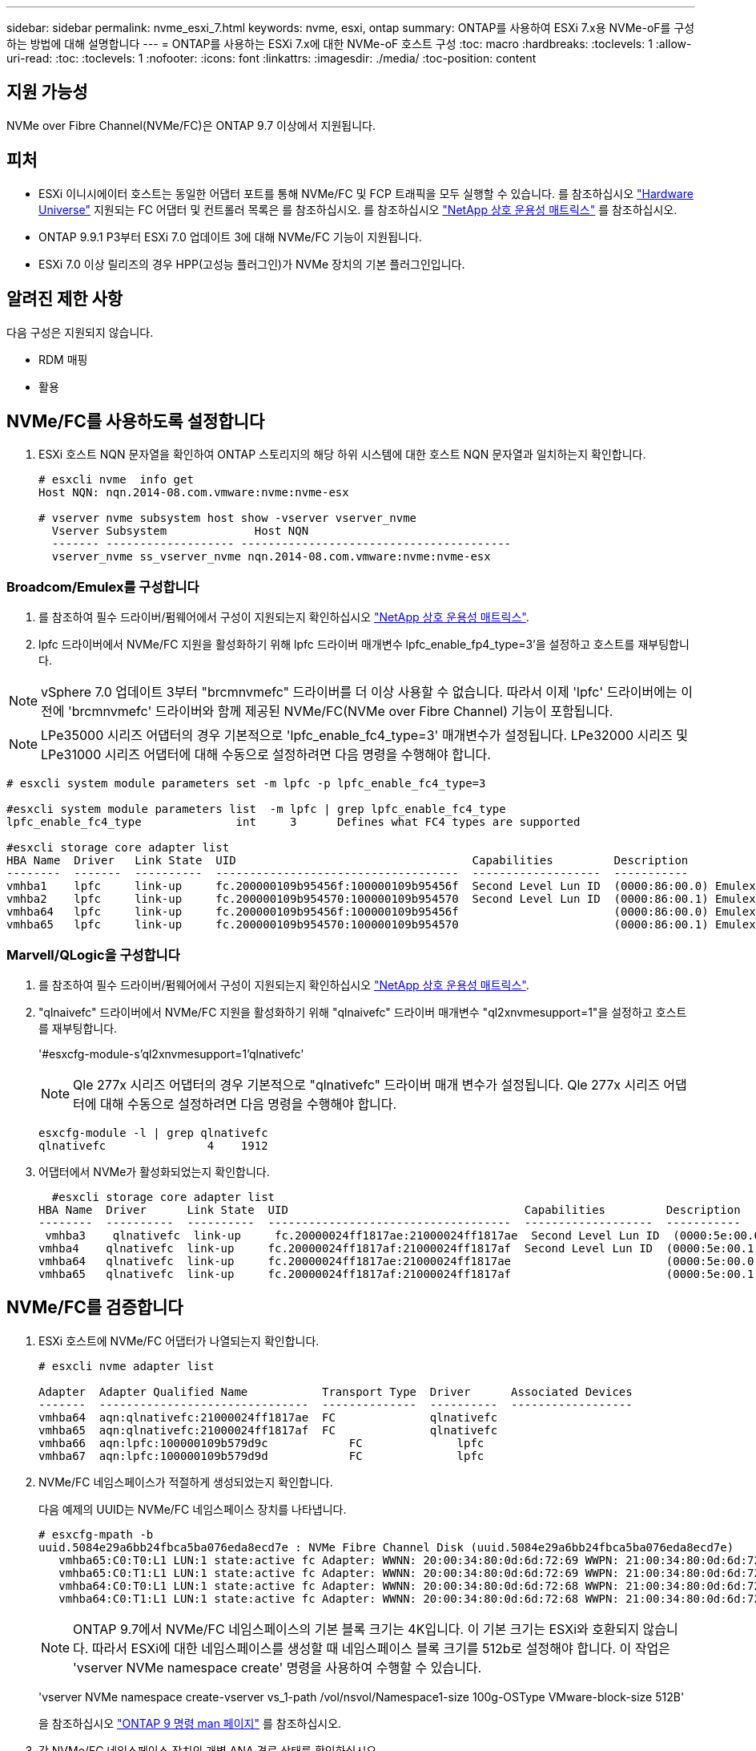 ---
sidebar: sidebar 
permalink: nvme_esxi_7.html 
keywords: nvme, esxi, ontap 
summary: ONTAP를 사용하여 ESXi 7.x용 NVMe-oF를 구성하는 방법에 대해 설명합니다 
---
= ONTAP를 사용하는 ESXi 7.x에 대한 NVMe-oF 호스트 구성
:toc: macro
:hardbreaks:
:toclevels: 1
:allow-uri-read: 
:toc: 
:toclevels: 1
:nofooter: 
:icons: font
:linkattrs: 
:imagesdir: ./media/
:toc-position: content




== 지원 가능성

NVMe over Fibre Channel(NVMe/FC)은 ONTAP 9.7 이상에서 지원됩니다.



== 피처

* ESXi 이니시에이터 호스트는 동일한 어댑터 포트를 통해 NVMe/FC 및 FCP 트래픽을 모두 실행할 수 있습니다. 를 참조하십시오 link:https://hwu.netapp.com/Home/Index["Hardware Universe"^] 지원되는 FC 어댑터 및 컨트롤러 목록은 를 참조하십시오. 를 참조하십시오 link:https://mysupport.netapp.com/matrix/["NetApp 상호 운용성 매트릭스"^] 를 참조하십시오.
* ONTAP 9.9.1 P3부터 ESXi 7.0 업데이트 3에 대해 NVMe/FC 기능이 지원됩니다.
* ESXi 7.0 이상 릴리즈의 경우 HPP(고성능 플러그인)가 NVMe 장치의 기본 플러그인입니다.




== 알려진 제한 사항

다음 구성은 지원되지 않습니다.

* RDM 매핑
* 활용




== NVMe/FC를 사용하도록 설정합니다

. ESXi 호스트 NQN 문자열을 확인하여 ONTAP 스토리지의 해당 하위 시스템에 대한 호스트 NQN 문자열과 일치하는지 확인합니다.
+
[listing]
----
# esxcli nvme  info get
Host NQN: nqn.2014-08.com.vmware:nvme:nvme-esx

# vserver nvme subsystem host show -vserver vserver_nvme
  Vserver Subsystem             Host NQN
  ------- ------------------- ----------------------------------------
  vserver_nvme ss_vserver_nvme nqn.2014-08.com.vmware:nvme:nvme-esx
----




=== Broadcom/Emulex를 구성합니다

. 를 참조하여 필수 드라이버/펌웨어에서 구성이 지원되는지 확인하십시오 link:https://mysupport.netapp.com/matrix/["NetApp 상호 운용성 매트릭스"^].
. lpfc 드라이버에서 NVMe/FC 지원을 활성화하기 위해 lpfc 드라이버 매개변수 lpfc_enable_fp4_type=3'을 설정하고 호스트를 재부팅합니다.



NOTE: vSphere 7.0 업데이트 3부터 "brcmnvmefc" 드라이버를 더 이상 사용할 수 없습니다. 따라서 이제 'lpfc' 드라이버에는 이전에 'brcmnvmefc' 드라이버와 함께 제공된 NVMe/FC(NVMe over Fibre Channel) 기능이 포함됩니다.


NOTE: LPe35000 시리즈 어댑터의 경우 기본적으로 'lpfc_enable_fc4_type=3' 매개변수가 설정됩니다. LPe32000 시리즈 및 LPe31000 시리즈 어댑터에 대해 수동으로 설정하려면 다음 명령을 수행해야 합니다.

[listing]
----
# esxcli system module parameters set -m lpfc -p lpfc_enable_fc4_type=3

#esxcli system module parameters list  -m lpfc | grep lpfc_enable_fc4_type
lpfc_enable_fc4_type              int     3      Defines what FC4 types are supported

#esxcli storage core adapter list
HBA Name  Driver   Link State  UID                                   Capabilities         Description
--------  -------  ----------  ------------------------------------  -------------------  -----------
vmhba1    lpfc     link-up     fc.200000109b95456f:100000109b95456f  Second Level Lun ID  (0000:86:00.0) Emulex Corporation Emulex LPe36000 Fibre Channel Adapter    FC HBA
vmhba2    lpfc     link-up     fc.200000109b954570:100000109b954570  Second Level Lun ID  (0000:86:00.1) Emulex Corporation Emulex LPe36000 Fibre Channel Adapter    FC HBA
vmhba64   lpfc     link-up     fc.200000109b95456f:100000109b95456f                       (0000:86:00.0) Emulex Corporation Emulex LPe36000 Fibre Channel Adapter   NVMe HBA
vmhba65   lpfc     link-up     fc.200000109b954570:100000109b954570                       (0000:86:00.1) Emulex Corporation Emulex LPe36000 Fibre Channel Adapter   NVMe HBA
----


=== Marvell/QLogic을 구성합니다

. 를 참조하여 필수 드라이버/펌웨어에서 구성이 지원되는지 확인하십시오 link:https://mysupport.netapp.com/matrix/["NetApp 상호 운용성 매트릭스"^].
. "qlnaivefc" 드라이버에서 NVMe/FC 지원을 활성화하기 위해 "qlnaivefc" 드라이버 매개변수 "ql2xnvmesupport=1"을 설정하고 호스트를 재부팅합니다.
+
'#esxcfg-module-s'ql2xnvmesupport=1'qlnativefc'

+

NOTE: Qle 277x 시리즈 어댑터의 경우 기본적으로 "qlnativefc" 드라이버 매개 변수가 설정됩니다. Qle 277x 시리즈 어댑터에 대해 수동으로 설정하려면 다음 명령을 수행해야 합니다.

+
[listing]
----
esxcfg-module -l | grep qlnativefc
qlnativefc               4    1912
----
. 어댑터에서 NVMe가 활성화되었는지 확인합니다.
+
[listing]
----
  #esxcli storage core adapter list
HBA Name  Driver      Link State  UID                                   Capabilities         Description
--------  ----------  ----------  ------------------------------------  -------------------  -----------
 vmhba3    qlnativefc  link-up     fc.20000024ff1817ae:21000024ff1817ae  Second Level Lun ID  (0000:5e:00.0) QLogic Corp QLE2742 Dual Port 32Gb Fibre Channel to PCIe Adapter    FC Adapter
vmhba4    qlnativefc  link-up     fc.20000024ff1817af:21000024ff1817af  Second Level Lun ID  (0000:5e:00.1) QLogic Corp QLE2742 Dual Port 32Gb Fibre Channel to PCIe Adapter FC Adapter
vmhba64   qlnativefc  link-up     fc.20000024ff1817ae:21000024ff1817ae                       (0000:5e:00.0) QLogic Corp QLE2742 Dual Port 32Gb Fibre Channel to PCIe Adapter  NVMe FC Adapter
vmhba65   qlnativefc  link-up     fc.20000024ff1817af:21000024ff1817af                       (0000:5e:00.1) QLogic Corp QLE2742 Dual Port 32Gb Fibre Channel to PCIe Adapter  NVMe FC Adapter
----




== NVMe/FC를 검증합니다

. ESXi 호스트에 NVMe/FC 어댑터가 나열되는지 확인합니다.
+
[listing]
----
# esxcli nvme adapter list

Adapter  Adapter Qualified Name           Transport Type  Driver      Associated Devices
-------  -------------------------------  --------------  ----------  ------------------
vmhba64  aqn:qlnativefc:21000024ff1817ae  FC              qlnativefc
vmhba65  aqn:qlnativefc:21000024ff1817af  FC              qlnativefc
vmhba66  aqn:lpfc:100000109b579d9c 	      FC              lpfc
vmhba67  aqn:lpfc:100000109b579d9d 	      FC              lpfc

----
. NVMe/FC 네임스페이스가 적절하게 생성되었는지 확인합니다.
+
다음 예제의 UUID는 NVMe/FC 네임스페이스 장치를 나타냅니다.

+
[listing]
----
# esxcfg-mpath -b
uuid.5084e29a6bb24fbca5ba076eda8ecd7e : NVMe Fibre Channel Disk (uuid.5084e29a6bb24fbca5ba076eda8ecd7e)
   vmhba65:C0:T0:L1 LUN:1 state:active fc Adapter: WWNN: 20:00:34:80:0d:6d:72:69 WWPN: 21:00:34:80:0d:6d:72:69  Target: WWNN: 20:17:00:a0:98:df:e3:d1 WWPN: 20:2f:00:a0:98:df:e3:d1
   vmhba65:C0:T1:L1 LUN:1 state:active fc Adapter: WWNN: 20:00:34:80:0d:6d:72:69 WWPN: 21:00:34:80:0d:6d:72:69  Target: WWNN: 20:17:00:a0:98:df:e3:d1 WWPN: 20:1a:00:a0:98:df:e3:d1
   vmhba64:C0:T0:L1 LUN:1 state:active fc Adapter: WWNN: 20:00:34:80:0d:6d:72:68 WWPN: 21:00:34:80:0d:6d:72:68  Target: WWNN: 20:17:00:a0:98:df:e3:d1 WWPN: 20:18:00:a0:98:df:e3:d1
   vmhba64:C0:T1:L1 LUN:1 state:active fc Adapter: WWNN: 20:00:34:80:0d:6d:72:68 WWPN: 21:00:34:80:0d:6d:72:68  Target: WWNN: 20:17:00:a0:98:df:e3:d1 WWPN: 20:19:00:a0:98:df:e3:d1
----
+

NOTE: ONTAP 9.7에서 NVMe/FC 네임스페이스의 기본 블록 크기는 4K입니다. 이 기본 크기는 ESXi와 호환되지 않습니다. 따라서 ESXi에 대한 네임스페이스를 생성할 때 네임스페이스 블록 크기를 512b로 설정해야 합니다. 이 작업은 'vserver NVMe namespace create' 명령을 사용하여 수행할 수 있습니다.

+
'vserver NVMe namespace create-vserver vs_1-path /vol/nsvol/Namespace1-size 100g-OSType VMware-block-size 512B'

+
을 참조하십시오 link:https://docs.netapp.com/ontap-9/index.jsp?topic=%2Fcom.netapp.doc.dot-cm-cmpr%2FGUID-5CB10C70-AC11-41C0-8C16-B4D0DF916E9B.html["ONTAP 9 명령 man 페이지"^] 를 참조하십시오.

. 각 NVMe/FC 네임스페이스 장치의 개별 ANA 경로 상태를 확인하십시오.
+
[listing]
----
esxcli storage hpp path list -d uuid.5084e29a6bb24fbca5ba076eda8ecd7e
fc.200034800d6d7268:210034800d6d7268-fc.201700a098dfe3d1:201800a098dfe3d1-uuid.5084e29a6bb24fbca5ba076eda8ecd7e
   Runtime Name: vmhba64:C0:T0:L1
   Device: uuid.5084e29a6bb24fbca5ba076eda8ecd7e
   Device Display Name: NVMe Fibre Channel Disk (uuid.5084e29a6bb24fbca5ba076eda8ecd7e)
   Path State: active
   Path Config: {TPG_id=0,TPG_state=AO,RTP_id=0,health=UP}

fc.200034800d6d7269:210034800d6d7269-fc.201700a098dfe3d1:201a00a098dfe3d1-uuid.5084e29a6bb24fbca5ba076eda8ecd7e
   Runtime Name: vmhba65:C0:T1:L1
   Device: uuid.5084e29a6bb24fbca5ba076eda8ecd7e
   Device Display Name: NVMe Fibre Channel Disk (uuid.5084e29a6bb24fbca5ba076eda8ecd7e)
   Path State: active
   Path Config: {TPG_id=0,TPG_state=AO,RTP_id=0,health=UP}

fc.200034800d6d7269:210034800d6d7269-fc.201700a098dfe3d1:202f00a098dfe3d1-uuid.5084e29a6bb24fbca5ba076eda8ecd7e
   Runtime Name: vmhba65:C0:T0:L1
   Device: uuid.5084e29a6bb24fbca5ba076eda8ecd7e
   Device Display Name: NVMe Fibre Channel Disk (uuid.5084e29a6bb24fbca5ba076eda8ecd7e)
   Path State: active unoptimized
   Path Config: {TPG_id=0,TPG_state=ANO,RTP_id=0,health=UP}

fc.200034800d6d7268:210034800d6d7268-fc.201700a098dfe3d1:201900a098dfe3d1-uuid.5084e29a6bb24fbca5ba076eda8ecd7e
   Runtime Name: vmhba64:C0:T1:L1
   Device: uuid.5084e29a6bb24fbca5ba076eda8ecd7e
   Device Display Name: NVMe Fibre Channel Disk (uuid.5084e29a6bb24fbca5ba076eda8ecd7e)
   Path State: active unoptimized
   Path Config: {TPG_id=0,TPG_state=ANO,RTP_id=0,health=UP}
----




== 알려진 문제입니다

* ESXi 7.0 U3 이상 NVMe/FC 지원은 ONTAP 9.9.1 P3 이상부터 제공됩니다. 이는 ONTAP 9.9.1 P3만 시작하는 데 사용할 수 있는 키 NVMe 중단(ESXi 7.0 U3 이상에서 실행) 문제 해결 때문입니다. 자세한 내용은 에서 해당 Burt 공개 보고서를 참조하십시오 https://mysupport.netapp.com/site/bugs-online/product/ONTAP/BURT/1420654[] 를 참조하십시오.




== 관련 링크

link:https://docs.netapp.com/us-en/netapp-solutions/virtualization/vsphere_ontap_ontap_for_vsphere.html["TR-4597 - ONTAP가 설치된 VMware vSphere"^]
link:https://kb.vmware.com/s/article/2031038["NetApp MetroCluster(2031038)를 통한 VMware vSphere 5.x, 6.x 및 7.x 지원"^]
link:https://kb.vmware.com/s/article/83370["NetApp ® SnapMirror ® 비즈니스 연속성(SM-BC)을 통해 VMware vSphere 6.x 및 7.x 지원"^]
